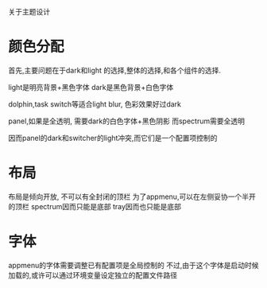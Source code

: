 关于主题设计
* 颜色分配
  首先,主要问题在于dark和light 的选择,整体的选择,和各个组件的选择.
  
  light是明亮背景+黑色字体
  dark是黑色背景+白色字体
  
  dolphin,task switch等适合light blur, 色彩效果好过dark
  
  panel,如果是全透明, 需要dark的白色字体+黑色阴影
  而spectrum需要全透明
  
  因而panel的dark和switcher的light冲突,而它们是一个配置项控制的
  
* 布局
  布局是倾向开放, 不可以有全封闭的顶栏
  为了appmenu,可以在左侧妥协一个半开的顶栏
  spectrum因而只能是底部
  tray因而也只能是底部

* 字体
  appmenu的字体需要调整已有配置项是全局控制的
  不过,由于这个字体是启动时候加载的,或许可以通过环境变量设定独立的配置文件路径
  
